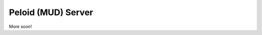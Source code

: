 Peloid (MUD) Server
===================

.. image:: resources/persona_oc_mudbath_by_cheshiresworld-small.jpg
   :target: http://cheshirecaterling.deviantart.com/art/Persona-OC-Mudbath-202009649

More soon!

